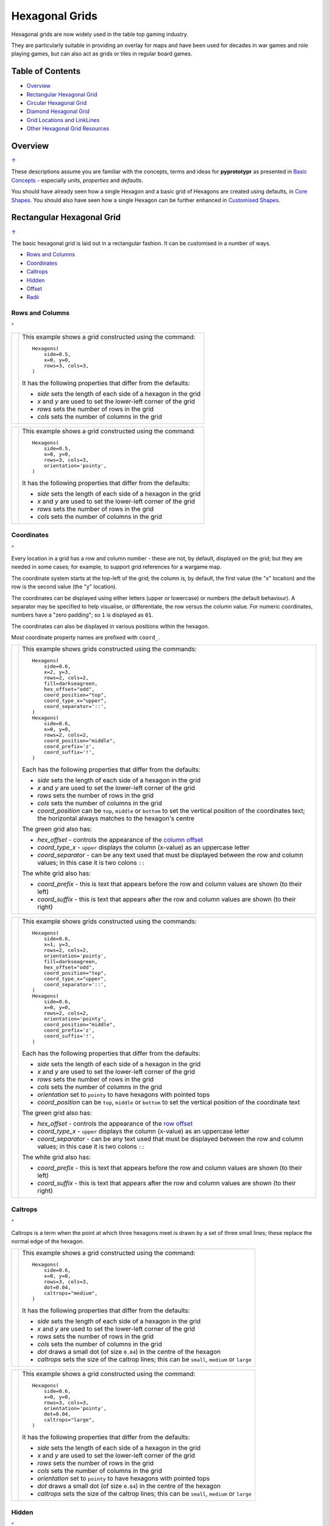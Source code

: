 ===============
Hexagonal Grids
===============

.. |copy| unicode:: U+000A9 .. COPYRIGHT SIGN
   :trim:
.. |deg|  unicode:: U+00B0 .. DEGREE SIGN
   :ltrim:

Hexagonal grids are now widely used in the table top gaming industry.

They are particularly suitable in providing an overlay for maps and have been
used for decades in war games and role playing games, but can also act as grids
or tiles in regular board games.

.. _table-of-contents:

Table of Contents
=================

- `Overview`_
- `Rectangular Hexagonal Grid`_
- `Circular Hexagonal Grid`_
- `Diamond Hexagonal Grid`_
- `Grid Locations and LinkLines`_
- `Other Hexagonal Grid Resources`_


Overview
========
`↑ <table-of-contents_>`_

These descriptions assume you are familiar with the concepts, terms and ideas
for **pyprototypr** as presented in `Basic Concepts <basic_concepts.rst>`_ -
especially *units*, *properties* and *defaults*.

You should have already seen how a single Hexagon and a basic grid of Hexagons
are created using defaults, in `Core Shapes <core_shapes.rst#hexagon>`_. You
should also have seen how a single Hexagon can be further enhanced in
`Customised Shapes <customised_shapes.rst#hexagon>`_.


.. _rectIndex:

Rectangular Hexagonal Grid
==========================
`↑ <table-of-contents_>`_

The basic hexagonal grid is laid out in a rectangular fashion. It can be
customised in a number of ways.

- `Rows and Columns <rectRowsCols_>`_
- `Coordinates <rectCoords_>`_
- `Caltrops <rectCaltrops_>`_
- `Hidden <rectHidden_>`_
- `Offset <rectOffset_>`_
- `Radii <rectRadii_>`_

.. _rectRowsCols:

Rows and Columns
----------------
`^ <rectIndex_>`_

.. |rr1| image:: images/custom/hexagonal_grid/rect_basic_flat.png
   :width: 330

===== ======
|rr1| This example shows a grid constructed using the command::

        Hexagons(
            side=0.5,
            x=0, y=0,
            rows=3, cols=3,
        )

      It has the following properties that differ from the defaults:

      - *side* sets the length of each side of a hexagon in the grid
      - *x* and *y* are used to set the lower-left corner of the grid
      - *rows* sets the number of rows  in the grid
      - *cols* sets the number of columns in the grid
===== ======


.. |rr2| image:: images/custom/hexagonal_grid/rect_basic_pointy.png
   :width: 330

===== ======
|rr2| This example shows a grid constructed using the command::

        Hexagons(
            side=0.5,
            x=0, y=0,
            rows=3, cols=3,
            orientation='pointy',
        )

      It has the following properties that differ from the defaults:

      - *side* sets the length of each side of a hexagon in the grid
      - *x* and *y* are used to set the lower-left corner of the grid
      - *rows* sets the number of rows  in the grid
      - *cols* sets the number of columns in the grid
===== ======

.. _rectCoords:

Coordinates
-----------
`^ <rectIndex_>`_

Every location in a grid has a row and column number - these are not, by
default, displayed on the grid; but they are needed in some cases; for example,
to support grid references for a wargame map.

The coordinate system starts at the top-left of the grid; the column is, by
default, the first value (the "x" location) and the row is the second value
(the "y" location).

The coordinates can be displayed using either letters (upper or lowercase) or
numbers (the default behaviour). A separator may be specified to help
visualise, or differentiate, the row versus the column value. For numeric
coordinates, numbers have a "zero padding"; so ``1`` is displayed as ``01``.

The coordinates can also be displayed in various positions within the hexagon.

Most coordinate property names are prefixed with ``coord_``.

.. |rc1| image:: images/custom/hexagonal_grid/rect_coords_flat.png
   :width: 330

===== ======
|rc1| This example shows grids constructed using the commands::

        Hexagons(
            side=0.6,
            x=2, y=3,
            rows=2, cols=2,
            fill=darkseagreen,
            hex_offset="odd",
            coord_position="top",
            coord_type_x="upper",
            coord_separator='::',
        )
        Hexagons(
            side=0.6,
            x=0, y=0,
            rows=2, cols=2,
            coord_position="middle",
            coord_prefix='z',
            coord_suffix='!',
        )

      Each has the following properties that differ from the defaults:

      - *side* sets the length of each side of a hexagon in the grid
      - *x* and *y* are used to set the lower-left corner of the grid
      - *rows* sets the number of rows  in the grid
      - *cols* sets the number of columns in the grid
      - *coord_position* can be ``top``, ``middle`` or ``bottom`` to set
        the vertical position of the coordinates text; the horizontal
        always matches to the hexagon's centre

      The green grid also has:

      - *hex_offset* - controls the appearance of the
        `column offset <rectOffset_>`_
      - *coord_type_x* - ``upper`` displays the column (x-value) as an
        uppercase letter
      - *coord_separator* - can be any text used that must be displayed between
        the row and column values; in this case it is two colons ``::``

      The white grid also has:

      - *coord_prefix* - this is text that appears before the row and column
        values are shown (to their left)
      - *coord_suffix* - this is text that appears after the row and column
        values are shown (to their right)
===== ======

.. |rc2| image:: images/custom/hexagonal_grid/rect_coords_pointy.png
   :width: 330

===== ======
|rc2| This example shows grids constructed using the commands::

        Hexagons(
            side=0.6,
            x=1, y=3,
            rows=2, cols=2,
            orientation='pointy',
            fill=darkseagreen,
            hex_offset="odd",
            coord_position="top",
            coord_type_x="upper",
            coord_separator='::',
        )
        Hexagons(
            side=0.6,
            x=0, y=0,
            rows=2, cols=2,
            orientation='pointy',
            coord_position="middle",
            coord_prefix='z',
            coord_suffix='!',
        )

      Each has the following properties that differ from the defaults:

      - *side* sets the length of each side of a hexagon in the grid
      - *x* and *y* are used to set the lower-left corner of the grid
      - *rows* sets the number of rows  in the grid
      - *cols* sets the number of columns in the grid
      - *orientation* set to ``pointy`` to have hexagons with pointed tops
      - *coord_position* can be ``top``, ``middle`` or ``bottom`` to set
        the vertical position of the coordinate text

      The green grid also has:

      - *hex_offset* - controls the appearance of the
        `row offset <rectOffset_>`_
      - *coord_type_x* - ``upper`` displays the column (x-value) as an
        uppercase letter
      - *coord_separator* - can be any text used that must be displayed between
        the row and column values; in this case it is two colons ``::``

      The white grid also has:

      - *coord_prefix* - this is text that appears before the row and column
        values are shown (to their left)
      - *coord_suffix* - this is text that appears after the row and column
        values are shown (to their right)
===== ======

.. _rectCaltrops:

Caltrops
--------
`^ <rectIndex_>`_

Caltrops is a term when the point at which three hexagons meet is drawn by
a set of three small lines; these replace the normal edge of the hexagon.

.. |rp1| image:: images/custom/hexagonal_grid/rect_caltrops_flat.png
   :width: 330

===== ======
|rp1| This example shows a grid constructed using the command::

        Hexagons(
            side=0.6,
            x=0, y=0,
            rows=3, cols=3,
            dot=0.04,
            caltrops="medium",
        )

      It has the following properties that differ from the defaults:

      - *side* sets the length of each side of a hexagon in the grid
      - *x* and *y* are used to set the lower-left corner of the grid
      - *rows* sets the number of rows  in the grid
      - *cols* sets the number of columns in the grid
      - *dot* draws a small dot (of size ``0.04``) in the centre of the
        hexagon
      - *caltrops* sets the size of the caltrop lines; this can be ``small``,
        ``medium`` or ``large``
===== ======


.. |rp2| image:: images/custom/hexagonal_grid/rect_caltrops_pointy.png
   :width: 330

===== ======
|rp2| This example shows a grid constructed using the command::

        Hexagons(
            side=0.6,
            x=0, y=0,
            rows=3, cols=3,
            orientation='pointy',
            dot=0.04,
            caltrops="large",
        )

      It has the following properties that differ from the defaults:

      - *side* sets the length of each side of a hexagon in the grid
      - *x* and *y* are used to set the lower-left corner of the grid
      - *rows* sets the number of rows  in the grid
      - *cols* sets the number of columns in the grid
      - *orientation* set to ``pointy`` to have hexagons with pointed tops
      - *dot* draws a small dot (of size ``0.04``) in the centre of the
        hexagon
      - *caltrops* sets the size of the caltrop lines; this can be ``small``,
        ``medium`` or ``large``
===== ======

.. _rectHidden:

Hidden
------
`^ <rectIndex_>`_

As every location in a grid has a row and column number, these values can be
used to hide or mask certain hexagons from being displayed.  This can be useful
when a grid is designed for a scenario where not all hexagons are needed.

.. |rdd| image:: images/custom/hexagonal_grid/rect_hidden.png
   :width: 330

===== ======
|rdd| This example shows grids constructed using the commands::

        Hexagons(
            side=0.5,
            x=1, y=3,
            rows=3, cols=3,
            orientation='pointy',
            fill=darkseagreen,
            hidden=[(1, 2), (1, 3), (3, 2), (3, 3)]
        )
        Hexagons(
            side=0.5,
            x=0, y=0,
            rows=3, cols=3,
            hidden="2,1 2,3"
        )

      Each has the following properties that differ from the defaults:

      - *x* and *y* are used to set the lower-left corner of the grid
      - *rows* sets the number of rows  in the grid
      - *cols* sets the number of columns in the grid

      In the green pointy grid:

      - *hidden* - this is a list, shown by the square brackets
        (``[`` to ``]``), of one or more sets of row and column numbers,
        each pair enclosed by the round brackets;
        the second and third columns are hidden in both the first and the
        third row

      In the white flat grid:

      - *hidden* - this is a string, which should contain one or more
        pairs of row and column numbers, each pair separated by a space;
        here the second row hexagon is hidden in both first and second
        columns

===== ======

.. _rectOffset:

Offset
------
`^ <rectIndex_>`_

.. |rof| image:: images/custom/hexagonal_grid/rect_offset.png
   :width: 330

===== ======
|rof| This example shows grids constructed using the commands::

        Hexagons(
            side=0.5,
            x=1, y=3,
            rows=3, cols=3,
            hex_offset="odd",
            orientation='pointy',
            fill=darkseagreen,
            coord_position="middle",
            coord_font_size=5,
            coord_separator=' r',
            coord_prefix='c',
        )
        Hexagons(
            side=0.5,
            x=0, y=0,
            rows=3, cols=3,
            hex_offset="odd",
            coord_position="middle",
            coord_font_size=5,
            coord_separator=' r',
            coord_prefix='c',
        )

      Each has the following properties that differ from the defaults:

      - *side* sets the length of each side of a hexagon in the grid
      - *x* and *y* are used to set the lower-left corner of the grid
      - *rows* sets the number of rows  in the grid
      - *cols* sets the number of columns in the grid
      - *hex_offset* - if ``odd``, then every odd column - for a flat grid - or
        every odd row - for a pointy grid - is offset one-half hexagon from
        those on either side
      - *coord_...* - various settings to control the appearance of the
        `hex coordinates <rectCoords_>`_
===== ======

.. _rectRadii:

Radii
-----
`^ <rectIndex_>`_

.. |rdi| image:: images/custom/hexagonal_grid/rect_radii.png
   :width: 330

===== ======
|rdi| This example shows grids constructed using the commands::

        Hexagons(
            side=0.5,
            x=0.5, y=0,
            rows=3, cols=3,
            hex_offset="odd",
            radii="w ne se",
        )
        Hexagons(
            side=0.5,
            x=1.25, y=3,
            rows=3, cols=3,
            stroke=red,
            radii_stroke=red,
            hex_offset="even",
            radii="e nw sw",
        )

      Each has the following properties that differ from the defaults:

      - *side* sets the length of each side of a hexagon in the grid
      - *x* and *y* are used to set the lower-left corner of the grid
      - *rows* sets the number of rows  in the grid
      - *cols* sets the number of columns in the grid
      - *hex_offset* determines which columns are shifted
      - *radii* - as described for a
        `customised hexagon <customised_shapes.rst#hexagon>`_,this will
        setup lines running from each hexagon centre to the vertices, as
        define by the directions specified
===== ======


.. _circIndex:

Circular Hexagonal Grid
=======================
`↑ <table-of-contents_>`_

An alternative to the basic hexagonal grid, is a circular, or circle, layout.

Most of the properties that associated with the basic grid are can also be
used for the circular grid: coordinates; caltrops; radii and hidden hexagons.

- `Basic <circBasic_>`_
- `Nested Shapes <circNested_>`_

.. _circBasic:

Basic
-----
`^ <circIndex_>`_

.. |cbs| image:: images/custom/hexagonal_grid/circular.png
   :width: 330

===== ======
|cbs| This example shows a grid constructed using the command::

        Hexagons(
            x=0, y=0,
            height=0.75,
            sides=3,
            hex_layout="circle",
        )

      It has the following properties that differ from the defaults:

      - *x* and *y* are used to set the lower-left corner of the grid
      - *height* sets the side-to-side height of a hexagon in the grid
      - *sides* sets the number of hexagons running along each "edge" of the
        grid - there are six sides in all
      - *hex_layout* is set to ``circle`` to create the circular effect

===== ======

.. _circNested:

Nested Shapes
-------------
`^ <circIndex_>`_

.. |cns| image:: images/custom/hexagonal_grid/circular_nested.png
   :width: 330

===== ======
|cns| This example shows a grid constructed using the command::

        Hexagons(
            x=0, y=0,
            height=0.75,
            sides=3,
            stroke=None, fill=None,
            hex_layout="circle",
            centre_shape=hexagon(
                stroke=black, fill=silver, height=0.6, stroke_width=2),
        )

      It has the following properties that differ from the defaults:

      - *x* and *y* are used to set the lower-left corner of the grid
      - *height* sets the side-to-side height of a hexagon in the grid
      - *sides* sets the number of hexagons running along each "edge" of the
        grid - there are six sides in all
      - *hex_layout* is set to ``circle`` to create the circular pattern
      - *centre_shape* - defines a shape whose centre location will match
        that of the hexagon within which it is "nested"; in this case its
        size is smaller (``0.6`` is less than ``0.75``) so there is a "gap"
        around each of these shapes.

===== ======


.. _diamIndex:

Diamond Hexagonal Grid
======================
`↑ <table-of-contents_>`_

An alternative to the basic hexagonal grid, is a diamond layout.

Most of the properties that associated with the basic grid are can also be
used for the diamond grid: coordinates; caltrops; radii and hidden hexagons.

.. _diamBasic:

Basic
-----
`^ <diamIndex_>`_

.. |dmb| image:: images/custom/hexagonal_grid/diamond.png
   :width: 330

===== ======
|dmb| This example shows a grid constructed using the command::

        Hexagons(
            x=0, y=0,
            height=0.75,
            rows=3,
            hex_layout="diamond",
        )

      It has the following properties that differ from the defaults:

      - *x* and *y* are used to set the lower-left corner of the grid
      - *height* sets the side-to-side height of a hexagon in the grid
      - *row* sets the number of hexagons in each row of the grid
      - *hex_layout* is set to ``diamond`` to create the layout pattern
===== ======


Grid Locations and LinkLines
============================

In order to layout objects within a hexagonal grid, it is possible to use
the ``Location()`` or ``Locations()`` command to specify the "what, where and
how". In addition, the ``LinkLines()`` command allows the creation of lines
to join one or more hexagons within the grid.

These commands should work with any of the types of hexgonal grid layouts
described above.


Locations
---------

Example 1.  Basic Location
~~~~~~~~~~~~~~~~~~~~~~~~~~

.. |xl0| image:: images/custom/hexagonal_grid/hexgrid_location_basic.png
   :width: 330

===== ======
|xl0| This example shows a location constructed using the command::

        hexgrid = Hexagons(
            side=0.5,
            x=0, y=0,
            rows=6, cols=4,
        )
        Locations(
            hexgrid,
            "0204, 0101",
            [circle(common=a_circle)]
        )
      It has the following properties:

      The default way to identify a

===== ======






Other Hexagonal Grid Resources
==============================
`↑ <table-of-contents_>`_

There are already a number of software tools available for creating
hexagonal grids of various kinds. A few of them, some of which are
game-specific, are listed below:

-  *HEXGRID* (https://hamhambone.github.io/hexgrid/) - an online hex
   grid generator which interactively creates a display, downloadable as
   a PNG image.
-  *mkhexgrid* (https://www.nomic.net/~uckelman/mkhexgrid/) - a
   command-line program which generates hexagonal grids, used for
   strategy games, as PNG or SVG images.
-  *Hex Map Extension*
   (https://github.com/lifelike/hexmapextension/tree/master) - an
   extension for creating hex grids in *Inkscape* that can also be used
   to make brick patterns of staggered rectangles.
-  *hexboard* (https://www.ctan.org/pkg/hexboard) - a package for LATEX
   that provides functionality for drawing Hex boards and games.
-  *map18xx* (https://github.com/XeryusTC/map18xx) - a 18xx hex map and
   tile generator that outputs to SVG files, scaled to fit A4 paper.
-  *18xx Maker* (https://www.18xx-maker.com/) - uses 18xx game
   definitions written in JSON, displays them, and renders them for
   printing.
-  *ps18xx* (https://github.com/18xx/ps18xx/tree/master) - software for
   running 18XX email games, and creating maps and tile sheets.

The options and facilities provided by these tools have been the primary
inspiration for how hexagonal grids work in **pyprototypr**. So if the
functionality available here does not work for you, then possibly one of
these other tools would be of better use.

   For everything - and I mean **everything** - related to how hexagonal
   grids are designed and calculated the single most useful reference is
   https://www.redblobgames.com/grids/hexagons/

An 18xx Footnote
----------------

The "18xx" train games hex maps are often criticised for their poor aesthetic.
A fascinating article that deals with this topic - and is perhaps relevant
even at the prototyping stage being supported by this program - is available at
https://medium.com/grandtrunkgames/mawgd4-18xx-tiles-and-18xx-maps-8a409bba4230
